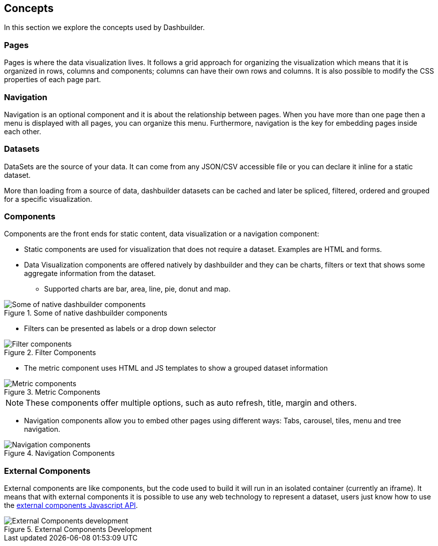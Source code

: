 [id="chap-dashbuilder-concepts"]
== Concepts
ifdef::context[:parent-context: {context}]
:context: dashbuilder-essentials

[role="_abstract"]
In this section we explore the concepts used by Dashbuilder.

=== Pages
Pages is where the data visualization lives. It follows a grid approach for organizing the visualization which means that it is organized in rows, columns and components; columns can have their own rows and columns. It is also possible to modify the CSS properties of each page part.

=== Navigation
Navigation is an optional component and it is about the relationship between pages. When you have more than one page then a menu is displayed with all pages, you can organize this menu. Furthermore, navigation is the key for embedding pages inside each other.

=== Datasets
DataSets are the source of your data. It can come from any JSON/CSV accessible file or you can declare it inline for a static dataset.

More than loading from a source of data, dashbuilder datasets can be cached and later be spliced, filtered, ordered and grouped for a specific visualization.

=== Components
Components are the front ends for static content, data visualization or a navigation component:

* Static components are used for visualization that does not require a dataset. Examples are HTML and forms.
* Data Visualization components are offered natively by dashbuilder and they can be charts, filters or text that shows some aggregate information from the dataset. 
** Supported charts are bar, area, line, pie, donut and map. 

.Some of native dashbuilder components
image::essentials/basicComponents.png[Some of native dashbuilder components]

** Filters can be presented as labels or a drop down selector

.Filter Components
image::essentials/filterComponents.png[Filter components]

** The metric component uses HTML and JS templates to show a grouped dataset information

.Metric Components
image::essentials/metricsComponents.png[Metric components]

NOTE: These components offer multiple options, such as auto refresh, title, margin and others.

* Navigation components allow you to embed other pages using different ways: Tabs, carousel, tiles, menu and tree navigation.

.Navigation Components
image::essentials/navigationComponents.png[Navigation components]


=== External Components
External components are like components, but the code used to build it will run in an isolated container (currently an iframe). It means that with external components it is possible to use any web technology to represent a dataset, users just know how to use the https://blog.kie.org/2021/02/dashbuilder-external-components-javascript-api-2.html[external components Javascript API].


.External Components Development
image::essentials/externalComponentDev.png[External Components development]
